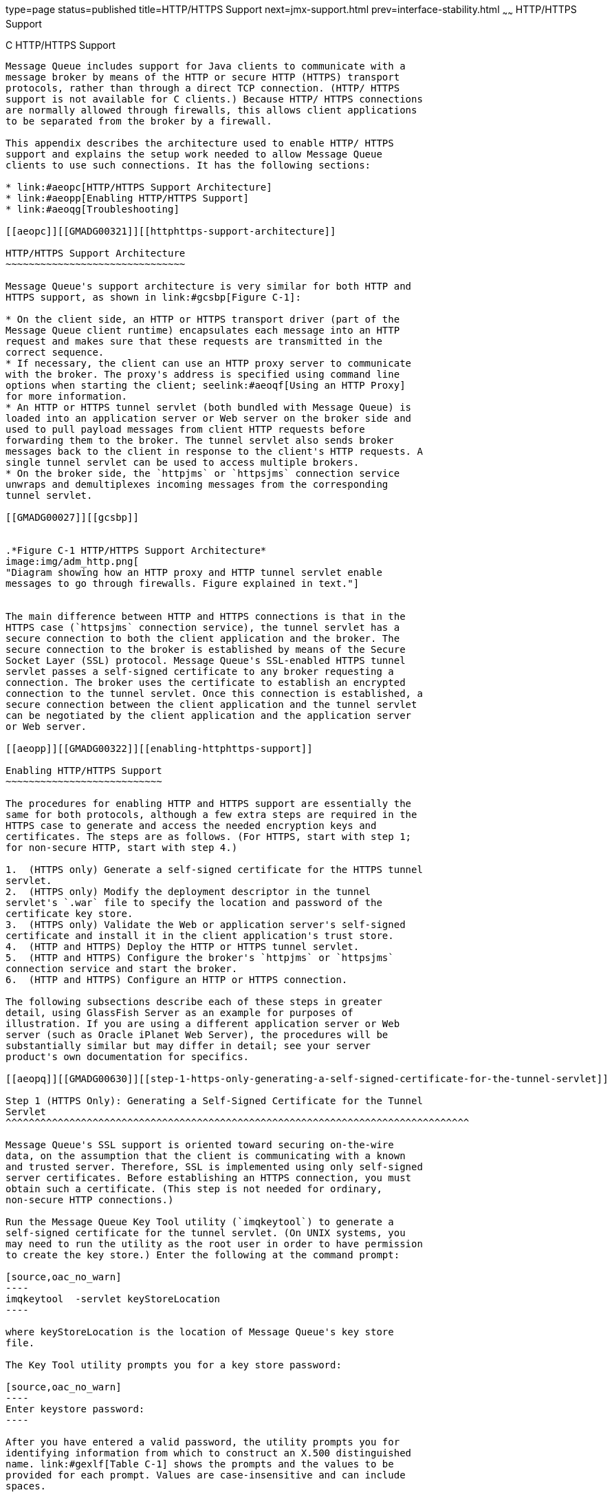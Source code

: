 type=page
status=published
title=HTTP/HTTPS Support
next=jmx-support.html
prev=interface-stability.html
~~~~~~
HTTP/HTTPS Support
==================

[[GMADG00056]][[aeopb]]


[[c-httphttps-support]]
C HTTP/HTTPS Support
--------------------

Message Queue includes support for Java clients to communicate with a
message broker by means of the HTTP or secure HTTP (HTTPS) transport
protocols, rather than through a direct TCP connection. (HTTP/ HTTPS
support is not available for C clients.) Because HTTP/ HTTPS connections
are normally allowed through firewalls, this allows client applications
to be separated from the broker by a firewall.

This appendix describes the architecture used to enable HTTP/ HTTPS
support and explains the setup work needed to allow Message Queue
clients to use such connections. It has the following sections:

* link:#aeopc[HTTP/HTTPS Support Architecture]
* link:#aeopp[Enabling HTTP/HTTPS Support]
* link:#aeoqg[Troubleshooting]

[[aeopc]][[GMADG00321]][[httphttps-support-architecture]]

HTTP/HTTPS Support Architecture
~~~~~~~~~~~~~~~~~~~~~~~~~~~~~~~

Message Queue's support architecture is very similar for both HTTP and
HTTPS support, as shown in link:#gcsbp[Figure C-1]:

* On the client side, an HTTP or HTTPS transport driver (part of the
Message Queue client runtime) encapsulates each message into an HTTP
request and makes sure that these requests are transmitted in the
correct sequence.
* If necessary, the client can use an HTTP proxy server to communicate
with the broker. The proxy's address is specified using command line
options when starting the client; seelink:#aeoqf[Using an HTTP Proxy]
for more information.
* An HTTP or HTTPS tunnel servlet (both bundled with Message Queue) is
loaded into an application server or Web server on the broker side and
used to pull payload messages from client HTTP requests before
forwarding them to the broker. The tunnel servlet also sends broker
messages back to the client in response to the client's HTTP requests. A
single tunnel servlet can be used to access multiple brokers.
* On the broker side, the `httpjms` or `httpsjms` connection service
unwraps and demultiplexes incoming messages from the corresponding
tunnel servlet.

[[GMADG00027]][[gcsbp]]


.*Figure C-1 HTTP/HTTPS Support Architecture*
image:img/adm_http.png[
"Diagram showing how an HTTP proxy and HTTP tunnel servlet enable
messages to go through firewalls. Figure explained in text."]


The main difference between HTTP and HTTPS connections is that in the
HTTPS case (`httpsjms` connection service), the tunnel servlet has a
secure connection to both the client application and the broker. The
secure connection to the broker is established by means of the Secure
Socket Layer (SSL) protocol. Message Queue's SSL-enabled HTTPS tunnel
servlet passes a self-signed certificate to any broker requesting a
connection. The broker uses the certificate to establish an encrypted
connection to the tunnel servlet. Once this connection is established, a
secure connection between the client application and the tunnel servlet
can be negotiated by the client application and the application server
or Web server.

[[aeopp]][[GMADG00322]][[enabling-httphttps-support]]

Enabling HTTP/HTTPS Support
~~~~~~~~~~~~~~~~~~~~~~~~~~~

The procedures for enabling HTTP and HTTPS support are essentially the
same for both protocols, although a few extra steps are required in the
HTTPS case to generate and access the needed encryption keys and
certificates. The steps are as follows. (For HTTPS, start with step 1;
for non-secure HTTP, start with step 4.)

1.  (HTTPS only) Generate a self-signed certificate for the HTTPS tunnel
servlet.
2.  (HTTPS only) Modify the deployment descriptor in the tunnel
servlet's `.war` file to specify the location and password of the
certificate key store.
3.  (HTTPS only) Validate the Web or application server's self-signed
certificate and install it in the client application's trust store.
4.  (HTTP and HTTPS) Deploy the HTTP or HTTPS tunnel servlet.
5.  (HTTP and HTTPS) Configure the broker's `httpjms` or `httpsjms`
connection service and start the broker.
6.  (HTTP and HTTPS) Configure an HTTP or HTTPS connection.

The following subsections describe each of these steps in greater
detail, using GlassFish Server as an example for purposes of
illustration. If you are using a different application server or Web
server (such as Oracle iPlanet Web Server), the procedures will be
substantially similar but may differ in detail; see your server
product's own documentation for specifics.

[[aeopq]][[GMADG00630]][[step-1-https-only-generating-a-self-signed-certificate-for-the-tunnel-servlet]]

Step 1 (HTTPS Only): Generating a Self-Signed Certificate for the Tunnel
Servlet
^^^^^^^^^^^^^^^^^^^^^^^^^^^^^^^^^^^^^^^^^^^^^^^^^^^^^^^^^^^^^^^^^^^^^^^^^^^^^^^^

Message Queue's SSL support is oriented toward securing on-the-wire
data, on the assumption that the client is communicating with a known
and trusted server. Therefore, SSL is implemented using only self-signed
server certificates. Before establishing an HTTPS connection, you must
obtain such a certificate. (This step is not needed for ordinary,
non-secure HTTP connections.)

Run the Message Queue Key Tool utility (`imqkeytool`) to generate a
self-signed certificate for the tunnel servlet. (On UNIX systems, you
may need to run the utility as the root user in order to have permission
to create the key store.) Enter the following at the command prompt:

[source,oac_no_warn]
----
imqkeytool  -servlet keyStoreLocation
----

where keyStoreLocation is the location of Message Queue's key store
file.

The Key Tool utility prompts you for a key store password:

[source,oac_no_warn]
----
Enter keystore password:
----

After you have entered a valid password, the utility prompts you for
identifying information from which to construct an X.500 distinguished
name. link:#gexlf[Table C-1] shows the prompts and the values to be
provided for each prompt. Values are case-insensitive and can include
spaces.

[[GMADG817]][[sthref285]][[gexlf]]


Table C-1 Distinguished Name Information Required for a Self-Signed
Certificate

[width="100%",cols="29%,23%,28%,20%",options="header",]
|=======================================================================
|Prompt |X.500 Attribute |Description |Example
|`What is your first and last name?` |commonName (CN) |Fully qualified
name of server running the broker |`mqserver.sun.com`

|`What is the name of your organizational unit?` |organizationalUnit
(OU) |Name of department or division |`purchasing`

|`What is the name of your organization?` |organizationName (ON) |Name
of larger organization, such as a company or government entity
|`Acme Widgets, Inc.`

|`What is the name of your city or locality?` |localityName (L) |Name of
city or locality |`San Francisco`

|`What is the name of your state or province?` |stateName (ST) |Full
(unabbreviated) name of state or province |`California`

|`What is the two-letter country code for this unit?` |country (C)
|Standard two-letter country code |`US`
|=======================================================================


When you have entered the information, the Key Tool utility displays it
for confirmation: for example,

[source,oac_no_warn]
----
   Is CN=mqserver.sun.com, OU=purchasing, ON=Acme Widgets, Inc.,
   L=San Francisco, ST=California, C=US correct?
----

To accept the current values and proceed, enter `yes`; to reenter
values, accept the default or enter `no`. After you confirm, the utility
pauses while it generates a key pair.

Next, the utility asks for a password to lock the key pair (key
password). Press Return in response to this prompt to use the same
password for both the key password and the key store password.


[CAUTION]
=======================================================================

Be sure to remember the password you specify. You must provide this
password later to the tunnel servlet so it can open the key store.

=======================================================================


The Key Tool utility generates a self-signed certificate and places it
in Message Queue's key store file at the location you specified for the
keyStoreLocation argument.


[CAUTION]
=======================================================================

The HTTPS tunnel servlet must be able to see the key store. Be sure to
move or copy the generated key store from the location specified by
keyStoreLocation to one accessible to the tunnel servlet (see
link:#aeops[Step 4 (HTTP and HTTPS): Deploying the Tunnel Servlet]).

=======================================================================


[[aeopr]][[GMADG00631]][[step-2-https-only-specifying-the-key-store-location-and-password]]

Step 2 (HTTPS Only): Specifying the Key Store Location and Password
^^^^^^^^^^^^^^^^^^^^^^^^^^^^^^^^^^^^^^^^^^^^^^^^^^^^^^^^^^^^^^^^^^^

The tunnel servlet's Web archive (`.war`) file includes a deployment
descriptor, an XML file containing the basic configuration information
needed by the application server or Web server to load and run the
servlet. Before deploying the `.war` file for the HTTPS tunnel servlet,
you must edit the deployment descriptor to specify the location and
password of the certificate key store. (This step is not needed for
ordinary, non-secure HTTP connections.)

[[gbnqf]][[GMADG00202]][[to-specify-the-location-and-password-of-the-certificate-key-store]]

To Specify the Location and Password of the Certificate Key Store
+++++++++++++++++++++++++++++++++++++++++++++++++++++++++++++++++

1.  Copy the `.war` file to a temporary directory: +
[source,oac_no_warn]
----
cp IMQ_HOME/lib/imqhttps.war /tmp
----
2.  Make the temporary directory your current directory. +
[source,oac_no_warn]
----
cd  /tmp
----
3.  Extract the contents of the `.war` file. +
[source,oac_no_warn]
----
jar xvf  imqhttps.war
----
4.  List the `.war` file's deployment descriptor. +
Enter the command +
[source,oac_no_warn]
----
ls  -l WEB-INF/web.xml
----
to confirm that the deployment descriptor file (`WEB-INF/web.xml`) was
successfully extracted.
5.  Edit the deployment descriptor to specify the key store location and
password. +
Edit the `web.xml` file to provide appropriate values for the
`keystoreLocation` and `keystorePassword` elements (as well as
`servletPort` and `servletHost`, if necessary): for example, +
[source,oac_no_warn]
----
<init-param>
<param-name>keystoreLocation</param-name>
<param-value>/local/tmp/imqhttps/keystore</param-value>
</init-param>
<init-param>
<param-name>keystorePassword</param-name>
<param-value>shazam</param-value>
</init-param>
<init-param>
<param-name>servletHost</param-name>
<param-value>localhost</param-value>
</init-param>
<init-param>
<param-name>servletPort</param-name>
<param-value>7674</param-value>
</init-param>
----
::

[NOTE]
=======================================================================

If you are concerned about exposure of the key store password, you can
use file-system permissions to restrict access to the `imqhttps.war`
file.)

=======================================================================

6.  Reassemble the contents of the `.war` file. +
[source,oac_no_warn]
----
jar uvf  imqhttps.war  WEB-INF/web.xml 
----

[[gfjuq]][[GMADG00632]][[step-3-https-only-validating-and-installing-the-servers-self-signed-certificate]]

Step 3 (HTTPS Only): Validating and Installing the Server's Self-Signed
Certificate
^^^^^^^^^^^^^^^^^^^^^^^^^^^^^^^^^^^^^^^^^^^^^^^^^^^^^^^^^^^^^^^^^^^^^^^^^^^^^^^^^^^

In order for a client application to communicate with the Web or
application server, you must validate the server's self-signed
certificate and install it in the application's trust store. The
following procedure shows how:

[[gfjwc]][[GMADG00203]][[to-validate-and-install-the-servers-self-signed-certificate]]

To Validate and Install the Server's Self-Signed Certificate
++++++++++++++++++++++++++++++++++++++++++++++++++++++++++++

1.  Validate the server's certificate. +
By default, the GlassFish Server generates a self-signed certificate and
stores it in a key store file at the location +
[source,oac_no_warn]
----
appServerRoot/glassfish/domains/domain1/config/keystore.jks
----
where appServerRoot is the root directory in which the application
server is installed. +

[NOTE]
=======================================================================

If necessary, you can use the JDK Key Tool utility to generate a key
store of your own and use it in place of the default key store. For more
information, see the details about establishing a secure connection
using SSL in
"http://docs.oracle.com/javaee/7/tutorial/doc/security-intro.html[Introduction
to Security in the Java EE Platform]" in The Java EE 7 Tutorial.

=======================================================================

1.  Make the directory containing the key store file your current
directory. +
For example, to use the Application Server's default key store file (as
shown above), navigate to its directory with the command +
[source,oac_no_warn]
----
cd appServerRoot/glassfish/domains/domain1/config 
----
where appServerRoot is, again, the root directory in which the
application server is installed.
2.  List the contents of the key store file. +
The Key Tool utility's `-list` option lists the contents of a specified
key store file. For example, the following command lists the Application
Server's default key store file (`keystore.jks`): +
[source,oac_no_warn]
----
keytool  -list  -keystore keystore.jks  -v
----
The `-v` option tells the Key Tool utility to display certificate
fingerprints in human-readable form.
3.  Enter the key store password. +
The Key Tool utility prompts you for the key store file's password: +
[source,oac_no_warn]
----
Enter keystore password:
----
By default, the key store password is set to `changeit`; you can use the
Key Tool utility's `-storepasswd` option to change it to something more
secure. After you have entered a valid password, the Key Tool utility
will respond with output like the following: +
[source,oac_no_warn]
----
Keystore type: JKS
Keystore provider: SUN

Your keystore contains 1 entry

Alias name: slas
Creation date: Nov 13, 2007
Entry type: PrivateKeyEntry
Certificate chain length: 1
Certificate[1]:
Owner: CN=helios, OU=Sun Java System Application Server, O=Sun Microsystems,
L=Santa Clara, ST=California, C=US
Issuer: CN=helios, OU=Sun Java System Application Server, O=Sun Microsystems,
L=Santa Clara, ST=California, C=US
Serial number: 45f74784
Valid from: Tue Nov 13 13:18:39 PST 2007 until: Fri Nov 10 13:18:39 PST 2017
Certificate fingerprints:
         MD5:  67:04:CC:39:83:37:2F:D4:11:1E:81:20:05:98:0E:D9
         SHA1: A5:DE:D8:03:96:69:C5:55:DD:E1:C4:13:C1:3D:1D:D0:4C:81:7E:CB
         Signature algorithm name: MD5withRSA
         Version: 1
----
4.  Verify the certificate's fingerprints. +
Obtain the correct fingerprints for the Application Server's self-signed
certificate by independent means (such as by telephone) and compare them
with the fingerprints displayed by the `keytool` `list` command. Do not
accept the certificate and install it in your application's trust store
unless the fingerprints match.
2.  Export the Application Server's certificate to a certificate file. +
Use the Key Tool utility's `-export` option to export the certificate
from the Application Server's key store to a separate certificate file,
from which you can then import it into your application's trust store.
For example, the following command exports the certificate shown above,
whose alias is `slas`, from the Application Server's default key store
(`keystore.jks`) to a certificate file named `slas.cer`: +
[source,oac_no_warn]
----
keytool  -export  -keystore keystore.jks  -storepass changeit
-alias slas  -file slas.cer
----
The Key Tool utility responds with the output +
[source,oac_no_warn]
----
Certificate stored in file <slas.cer>
----
3.  Verify the contents of the certificate file. +
If you wish, you can double-check the contents of the certificate file
to make sure it contains the correct certificate:
1.  List the contents of the certificate file. +
The Key Tool utility's `-printcert` option lists the contents of a
specified certificate file. For example, the following command lists the
certificate file `slas.cer` that was created in the preceding step: +
[source,oac_no_warn]
----
keytool  -printcert  -file slas.cer  -v
----
Once again, the `-v` option tells the Key Tool utility to display the
certificate's fingerprints in human-readable form. The resulting output
looks like the following: +
[source,oac_no_warn]
----
Owner: CN=helios, OU=Sun Java System Application Server, O=Sun Microsystems,
L=Santa Clara, ST=California, C=US
Issuer: CN=helios, OU=Sun Java System Application Server, O=Sun Microsystems,
L=Santa Clara, ST=California, C=US
Serial number: 45f74784
Valid from: Tue Nov 13 13:18:39 PST 2007 until: Fri Nov 10 13:18:39 PST 2017
Certificate fingerprints:
         MD5:  67:04:CC:39:83:37:2F:D4:11:1E:81:20:05:98:0E:D9
         SHA1: A5:DE:D8:03:96:69:C5:55:DD:E1:C4:13:C1:3D:1D:D0:4C:81:7E:CB
         Signature algorithm name: MD5withRSA
         Version: 1
----
2.  Confirm the certificate's contents. +
Examine the output from the `keytool` `printcert` command to make sure
that the certificate is correct.
4.  Import the certificate into your application's trust store. +
The Key Tool utility's `-import` option installs a certificate from a
certificate file in a specified trust store. For example, if your client
application's trust store is kept in the file
`/local/tmp/imqhttps/appKeyStore`, the following command will install
the certificate from the file `slas.cer` created above: +
[source,oac_no_warn]
----
keytool  -import  -file slas.cer  -keystore "/local/tmp/imqhttps/appKeyStore" 
----

[[aeops]][[GMADG00633]][[step-4-http-and-https-deploying-the-tunnel-servlet]]

Step 4 (HTTP and HTTPS): Deploying the Tunnel Servlet
^^^^^^^^^^^^^^^^^^^^^^^^^^^^^^^^^^^^^^^^^^^^^^^^^^^^^

You can deploy the HTTP or HTTPS tunnel servlet on GlassFish Server
either from the command line or by using the application server's
Web-based administration GUI. In either case, you must then modify the
Application Server's security policy file to grant permissions for the
tunnel servlet.

To deploy the tunnel servlet from the command line, use the `deploy`
subcommand of the application server administration utility (`asadmin`):
for example,

[source,oac_no_warn]
----
asadmin deploy  --user admin  --passwordfile pfile.txt  --force=true 
/local/tmp/imqhttps/imqhttps.war
----

The procedure below shows how to use the Web-based GUI to deploy the
servlet.

After deploying the tunnel servlet (whether from the command line or
with the Web-based GUI), proceed to link:#gfjqh[Modifying the
Application Server's Security Policy File] for instructions on how to
grant it the appropriate permissions.

[[gbnqb]][[GMADG00204]][[to-deploy-the-http-or-https-tunnel-servlet]]

To Deploy the HTTP or HTTPS Tunnel Servlet
++++++++++++++++++++++++++++++++++++++++++

1.  Deploy the tunnel servlet:
1.  In the Web-based administration GUI, choose +
[source,oac_no_warn]
----
App Server>Instances>appServerInstance>Applications>Web Applications
----
where appServerInstance is the application server instance on which you
are deploying the tunnel servlet.
2.  Click the Deploy button.
2.  Specify the `.war` file location:
1.  Enter the location of the tunnel servlet's Web archive file
(`imqhttp.war` or `imqhttps.war`) in the File Path text field. +
The file is located in the `IMQ_HOME/lib` directory.
2.  Click the OK button.
3.  Specify the context root directory:
1.  Enter the `/`contextRoot portion of the tunnel servlet's URL. +
The URL has the form +
[source,oac_no_warn]
----
http://hostName:portNumber/contextRoot/tunnel
----
or +
[source,oac_no_warn]
----
https://hostName:portNumber/contextRoot/tunnel
----
For example, if the URL for the tunnel servlet is +
[source,oac_no_warn]
----
http://hostName:portNumber/imq/tunnel
----
the value you enter would be +
[source,oac_no_warn]
----
/imq
----
2.  Click the OK button. +
A confirmation screen appears, showing that the tunnel servlet has been
successfully deployed and is enabled by default. The servlet is now
available at the URL +
[source,oac_no_warn]
----
http://hostName:portNumber/contextRoot/tunnel
----
or +
[source,oac_no_warn]
----
https://hostName:portNumber/contextRoot/tunnel
----
where contextRoot is the context root directory you specified in step a
above. Clients can now use this URL to connect to the message service
using an HTTP or HTTPS connection.
4.  Modify the server's security policy file +
Once you have deployed the HTTP or HTTPS tunnel servlet, you must grant
it the appropriate permissions by modifying the Application Server's
security policy file, as described in the next procedure.

[[gfjqh]][[GMADG00205]][[modifying-the-application-servers-security-policy-file]]

Modifying the Application Server's Security Policy File
+++++++++++++++++++++++++++++++++++++++++++++++++++++++

Each application server instance has a security policy file specifying
its security policies or rules. Unless modified, the default security
policies would prevent the HTTP or HTTPS tunnel servlet from accepting
connections from the Message Queue message broker. In order for the
broker to connect to the tunnel servlet, you must add an additional
entry to this policy file:

1.  Open the security policy file. +
The file is named `server.policy` and resides at a location that varies
depending on your operating system platform. On the Solaris platform,
for example, the policy file for server `jeeves` would be located at +
[source,oac_no_warn]
----
appServerRoot/glassfish/domains/domain1/jeeves/config/server.policy
----
where appServerRoot is the root directory in which GlassFish Server is
installed.
2.  Add the following entry to the file: +
[source,oac_no_warn]
----
grant codeBase
"file:appServerRoot/glassfish/domains/domain1/jeeves 
/applications/j2ee-modules/imqhttps/-
{  
permission java.net.SocketPermission "*","connect,accept,resolve"; 
};
----
3.  Save and close the security policy file.

[[aeopz]][[GMADG00634]][[step-5-http-and-https-configuring-the-connection-service]]

Step 5 (HTTP and HTTPS): Configuring the Connection Service
^^^^^^^^^^^^^^^^^^^^^^^^^^^^^^^^^^^^^^^^^^^^^^^^^^^^^^^^^^^

HTTP/HTTPS support is not activated for a broker by default, so before
connecting using these protocols, you need to reconfigure the broker to
activate the `httpjms` or `httpsjms` connection service.
link:#geydd[Table C-2] shows broker configuration properties pertaining
specifically to these two connection services. Once reconfigured, the
broker can be started normally, as described under
link:starting-brokers-and-clients.html#aeoby[Starting Brokers].

[[GMADG818]][[sthref286]][[geydd]]


Table C-2 Broker Configuration Properties for the `httpjms` and
`httpsjms` Connection Services

[width="162%",cols="23%,42%,9%,26%",options="header",]
|=======================================================================
|Property |Type |Default Value |Description
|`imq.httpjms.http.servletHost``imq.httpsjms.https.servletHost` |String
|`localhost` |Host name or IP address of (local or remote) host running
tunnel servlet

|`imq.httpjms.http.servletPort``imq.httpsjms.https.servletPort` |Integer
|`httpjms`: 7675`httpsjms`: 7674 |Port number of tunnel servlet

|`imq.httpjms.http.pullPeriod``imq.httpsjms.https.pullPeriod` |Integer
|-1 a|
Interval, in seconds, between client HTTP/ HTTPS requests

If zero or negative, the client will keep one request pending at all
times.

|`imq.httpjms.http.connectionTimeout``imq.httpsjms.https.connectionTimeout`
|Integer |60 |Tunnel servlet timeout interval
|=======================================================================


[[gbnqd]][[GMADG00206]][[to-activate-the-httpjms-or-httpsjms-connection-service]]

To Activate the `httpjms` or `httpsjms` Connection Service
++++++++++++++++++++++++++++++++++++++++++++++++++++++++++

1.  Open the broker's instance configuration file. +
The instance configuration file is named `config.properties` and is
located in `IMQ_VARHOME/instances/`instanceName`/props`.
2.  Add `httpjms` or `httpsjms` to the list of active connection
services. +
Add the value `httpjms` or `httpsjms` to the `imq.service.activelist`
property: for example, +
[source,oac_no_warn]
----
imq.service.activelist=jms,admin,httpjms 
----
or +
[source,oac_no_warn]
----
imq.service.activelist=jms,admin,httpsjms 
----
3.  Set any other HTTP/HTTPS-related configuration properties as needed. +
At startup, the broker looks for an application server or Web server and
an HTTP or HTTPS tunnel servlet running on its local host machine. If
necessary, you can reconfigure the broker to access a remote tunnel
servlet instead, by setting the `servletHost` and `servletPort`
properties appropriately (see link:#geydd[Table C-2]): for example, +
[source,oac_no_warn]
----
imq.httpjms.http.servletHost=helios 
imq.httpjms.http.servletPort=7675
----
You can also improve performance by reconfiguring the connection
service's `pullPeriod` property. This specifies the interval, in
seconds, at which each client issues HTTP/HTTPS requests to pull
messages from the broker. With the default value of -1, the client will
keep one such request pending at all times, ready to pull messages as
fast as possible. With a large number of clients, this can cause a heavy
drain on server resources, causing the server to become unresponsive.
Setting the `pullPeriod` property to a positive value configures the
client's HTTP/HTTPS transport driver to wait that many seconds between
pull requests, conserving server resources at the expense of increased
response times to clients. +
The `connectionTimeout` property specifies the interval, in seconds,
that the client runtime waits for a response from the HTTP/ HTTPS tunnel
servlet before throwing an exception, as well as the time the broker
waits after communicating with the tunnel servlet before freeing a
connection. (A timeout is necessary in this case because the broker and
the tunnel servlet have no way of knowing if a client that is accessing
the tunnel servlet has terminated abnormally.)

[[aeoqa]][[GMADG00635]][[step-6-http-and-https-configuring-a-connection]]

Step 6 (HTTP and HTTPS): Configuring a Connection
^^^^^^^^^^^^^^^^^^^^^^^^^^^^^^^^^^^^^^^^^^^^^^^^^

To make HTTP/HTTPS connections to a broker, a client application needs
an appropriately configured connection factory administered object.
Before configuring the connection factory, clients wishing to use secure
HTTPS connections must also have access to SSL libraries provided by the
Java Secure Socket Extension (JSSE) and must obtain a trusted root
certificate.

[[aeoqc]][[GMADG00475]][[installing-a-root-certificate-https-only]]

Installing a Root Certificate (HTTPS Only)
++++++++++++++++++++++++++++++++++++++++++

If the root certificate of the certification authority (CA) that signed
your application server's (or Web server's) certificate is not in the
trust store by default, or if you are using a proprietary application
server or Web server certificate, you must install the root certificate
in the trust store. (This step is not needed for ordinary, non-secure
HTTP connections, or if the CA's root certificate is already in the
trust store by default.)

[[geygn]][[GMADG00207]][[installing-a-root-certificate-in-the-trust-store]]

Installing a Root Certificate in the Trust Store

1.  Import the root certificate. +
Execute the command +
[source,oac_no_warn]
----
JRE_HOME/bin/keytool  -import   -trustcacerts
-alias certAlias  -file certFile
-keystore trustStoreFile
----
where certFile is the file containing the root certificate, certAlias is
the alias representing the certificate, and trustStoreFile is the file
containing your trust store.
2.  Confirm that you trust the certificate. +
Answer `YES` to the question `Trust``this``certificate?`
3.  Identify the trust store to the client application. +
In the command that launches the client application, use the `-D` option
to specify the following properties: +
[source,oac_no_warn]
----
javax.net.ssl.trustStore=trustStoreFile  
javax.net.ssl.trustStorePassword=trustStorePassword  
----

[[aeoqd]][[GMADG00476]][[configuring-the-connection-factory-http-and-https]]

Configuring the Connection Factory (HTTP and HTTPS)
+++++++++++++++++++++++++++++++++++++++++++++++++++

To enable HTTP/HTTPS support, you need to set the connection factory's
`imqAddressList` attribute to the URL of the HTTP/HTTPS tunnel servlet.
The URL has the form

[source,oac_no_warn]
----
http://hostName:portNumber/contextRoot/tunnel
----

or

[source,oac_no_warn]
----
https://hostName:portNumber/contextRoot/tunnel
----

where hostName`:`portNumber is the host name and port number of the
application server or Web server hosting the tunnel servlet and
contextRoot is the context root directory you specified when deploying
the tunnel servlet on the server, as described above under
link:#aeops[Step 4 (HTTP and HTTPS): Deploying the Tunnel Servlet].

You can set the `imqAddressList` attribute in any of the following ways:

* Use the `-o` option to the `imqobjmgr` command that creates the
connection factory administered object (see
link:administered-objects.html#aeoho[Adding a Connection Factory]).
* Set the attribute when creating the connection factory administered
object using the Administration Console (`imqadmin`).
* Use the `-D` option to the command that launches the client
application.
* Use an API call to set the attributes of the connection factory after
you create it programmatically in client application code (see the Open
Message Queue Developer's Guide for Java Clients).

[[aeoqe]][[GMADG00477]][[using-a-single-servlet-to-access-multiple-brokers-http-and-https]]

Using a Single Servlet to Access Multiple Brokers (HTTP and HTTPS)
++++++++++++++++++++++++++++++++++++++++++++++++++++++++++++++++++

It is not necessary to configure multiple application or Web servers and
tunnel servlets in order to access multiple brokers; you can share a
single server instance and tunnel servlet among them. To do this, you
must configure the `imqAddressList` connection factory attribute as
follows:

[source,oac_no_warn]
----
http://hostName:portNumber/contextRoot/tunnel?ServerName= brokerHostName:instanceName
----

or

[source,oac_no_warn]
----
https://hostName:portNumber/contextRoot/tunnel?ServerName= brokerHostName:instanceName
----

where brokerHostName is the broker instance host name and instanceName
is the name of the specific broker instance you want your client to
access.

To check that you have entered the correct values for brokerHostName and
instanceName, generate a status report for the HTTP/HTTPS tunnel servlet
by accessing the servlet URL from a browser:

[source,oac_no_warn]
----
http://localhost:8080/imqhttp/tunnel 
----

The report lists all brokers being accessed by the servlet, as shown in
link:#geyge[Example C-1].

[[GMADG00136]][[geyge]]


Example C-1 Tunnel Servlet Status Report

[source,oac_no_warn]
----
HTTP tunnel servlet ready.
Servlet Start Time : Thu May 30 01:08:18 PDT 2002
Accepting secured connections from brokers on port : 7675
Total available brokers = 2
Broker List :
   helios:broker1
   selene:broker2
----

[[aeoqf]][[GMADG00478]][[using-an-http-proxy]]

Using an HTTP Proxy
+++++++++++++++++++

To use an HTTP proxy to access the HTTPS tunnel servlet, set the system
properties `http.proxyHost` and `http.proxyPort` to the proxy server's
host name and port number. You can set these properties using the `-D`
option to the command that launches the client application.

[[aeoqg]][[GMADG00323]][[troubleshooting]]

Troubleshooting
~~~~~~~~~~~~~~~

This section describes possible problems with an HTTP or HTTPS
connection and provides guidance on how to handle them.

[[aeoqh]][[GMADG00636]][[server-or-broker-failure]]

Server or Broker Failure
^^^^^^^^^^^^^^^^^^^^^^^^

The consequences of a server or broker failure in an (HTTP or HTTPS)
connection vary depending on the specific component that has failed:

* If the application server or Web server fails and is restarted, all
existing connections are restored with no effect on clients.
* If the broker fails and is restarted, an exception is thrown and
clients must reestablish their connections.
* In the unlikely event that both the broker and the application server
or Web server fail and the broker is not restarted, the application
server or Web server will restore client connections and continue
waiting for a broker connection without notifying clients. To avoid this
situation, always restart the broker after a failure.

[[aeoqi]][[GMADG00637]][[client-failure-to-connect-through-the-tunnel-servlet]]

Client Failure to Connect Through the Tunnel Servlet
^^^^^^^^^^^^^^^^^^^^^^^^^^^^^^^^^^^^^^^^^^^^^^^^^^^^

If an HTTPS client cannot connect to the broker through the tunnel
servlet, do the following:

[[gbnpn]][[GMADG00208]][[if-a-client-cannot-connect]]

If a Client Cannot Connect
++++++++++++++++++++++++++

1.  Start the tunnel servlet and the broker.
2.  Use a browser to access the servlet manually through the tunnel
servlet URL.
3.  Use the following administrative commands to pause and resume the
connection: +
[source,oac_no_warn]
----
imqcmd pause svc   -n httpsjms  -u admin
imqcmd resume svc  -n httpsjms  -u admin
----
When the service resumes, an HTTPS client should be able to connect to
the broker through the tunnel servlet.


